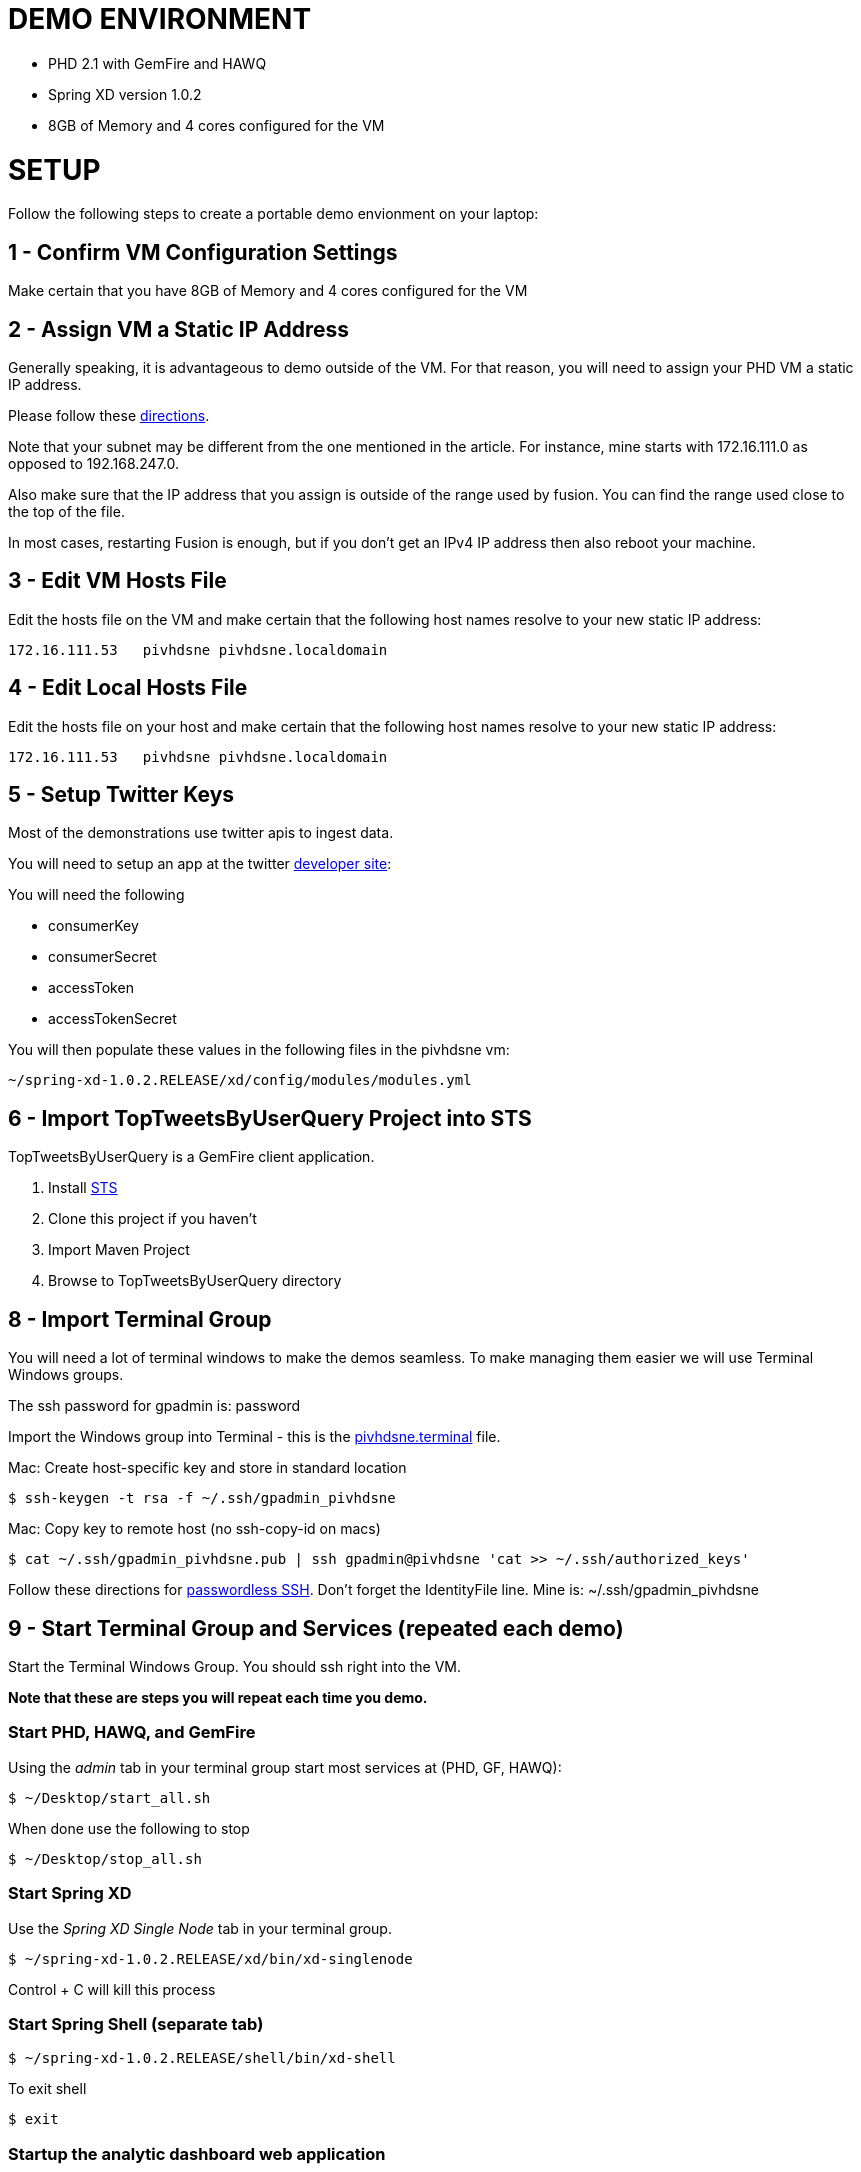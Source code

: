 
= DEMO ENVIRONMENT

* PHD 2.1 with GemFire and HAWQ
* Spring XD version 1.0.2
* 8GB of Memory and 4 cores configured for the VM



= SETUP
Follow the following steps to create a portable demo envionment on your laptop:

== 1 - Confirm VM Configuration Settings
Make certain that you have 8GB of Memory and 4 cores configured for the VM

== 2 - Assign VM a Static IP Address

Generally speaking, it is advantageous to demo outside of the VM.  For that reason, you will need to assign your PHD VM a static IP address.

Please follow these link:http://socalledgeek.com/blog/2012/8/23/fixed-dhcp-ip-allocation-in-vmware-fusion[directions].


Note that your subnet may be different from the one mentioned in the article.  For instance, mine starts with 172.16.111.0 as opposed to 192.168.247.0.

Also make sure that the IP address that you assign is outside of the range used by fusion.  You can find the range used close to the top of the file.

In most cases, restarting Fusion is enough, but if you don't get an IPv4 IP address then also reboot your machine.

== 3 - Edit VM Hosts File

Edit the hosts file on the VM and make certain that the following host names resolve to your new static IP address:
----
172.16.111.53   pivhdsne pivhdsne.localdomain
----
== 4 - Edit Local Hosts File

Edit the hosts file on your host and make certain that the following host names resolve to your new static IP address:
----
172.16.111.53   pivhdsne pivhdsne.localdomain
----

== 5 - Setup Twitter Keys

Most of the demonstrations use twitter apis to ingest data.

You will need to setup an app at the twitter link:https://apps.twitter.com/[developer site]:


You will need the following

* consumerKey
* consumerSecret
* accessToken
* accessTokenSecret

You will then populate these values in the following files in the pivhdsne vm:
----
~/spring-xd-1.0.2.RELEASE/xd/config/modules/modules.yml
----

== 6 - Import TopTweetsByUserQuery Project into STS

TopTweetsByUserQuery is a GemFire client application.

. Install link:https://spring.io/tools/sts/all[STS]
. Clone this project if you haven't
. Import Maven Project
. Browse to TopTweetsByUserQuery directory


== 8 - Import Terminal Group

You will need a lot of terminal windows to make the demos seamless.  To make managing them easier we will use Terminal Windows groups.

The ssh password for gpadmin is: password

Import the Windows group into Terminal - this is the link:pivhdsne.terminal[pivhdsne.terminal] file.

Mac:
Create host-specific key and store in standard location
----
$ ssh-keygen -t rsa -f ~/.ssh/gpadmin_pivhdsne
----

Mac:
Copy key to remote host (no ssh-copy-id on macs)
----
$ cat ~/.ssh/gpadmin_pivhdsne.pub | ssh gpadmin@pivhdsne 'cat >> ~/.ssh/authorized_keys'
----

Follow these directions for link:http://drewsymo.com/2013/11/how-to-create-an-ssh-config-file-shortcut-on-mac-osx-linux/passwordless[passwordless SSH].  Don't forget the IdentityFile line.
Mine is: ~/.ssh/gpadmin_pivhdsne



== 9 - Start Terminal Group and Services (repeated each demo)
Start the Terminal Windows Group.  You should ssh right into the VM.

*Note that these are steps you will repeat each time you demo.*

=== Start PHD, HAWQ, and GemFire

Using the _admin_ tab in your terminal group start most services at (PHD, GF, HAWQ):
[source,bash]
----
$ ~/Desktop/start_all.sh
----

When done use the following to stop
[source,bash]
----
$ ~/Desktop/stop_all.sh
----

=== Start Spring XD
Use the _Spring XD Single Node_ tab in your terminal group.
[source,bash]
----
$ ~/spring-xd-1.0.2.RELEASE/xd/bin/xd-singlenode
----
Control + C will kill this process

=== Start Spring Shell (separate tab)
[source,bash]
----
$ ~/spring-xd-1.0.2.RELEASE/shell/bin/xd-shell
----

To exit shell
[source,bash]
----
$ exit
----


=== Startup the analytic dashboard web application

Use the _Web Server_ tab in your terminal group to do this:
[source,bash]
----
$ cd spring-xd-samples/analytics-dashboard/
----
Then start webserver
[source,bash]
----
./startWebServer.sh
----
You now have an Ruby web server listening at:
http://pivhdsne:9889/dashboard.html

Control + C will kill this process

=== Setup M/R Example

Do this in the _M/R Example_ tab of your terminal group:

[source,bash]
----
$ cd  /pivotal-samples/map-reduce-java/taxpaid_by_postalcode
----

== 10 - Install Tableau Locally

. Install link:https://www.tableau.com/products/desktop/download[Tableau Desktop]
. Install the link:http://www.tableau.com/support/drivers#mac-greenplum[Pivotal Greenplum Driver for Tableau]
. Get the license key from Dave
. Open the link:hawq_demo.twb[HAWQ Demo Workbook] in Tableau
. Get familiar with the following screens

Dataset Configuration:
image:images/data-set-configuration.png[dataset]


Order Items by Category:
image:images/tab-sheet1.png[sheet1]


Average Total Discount by Category and State:
image:images/tab-sheet2.png[sheet2]

